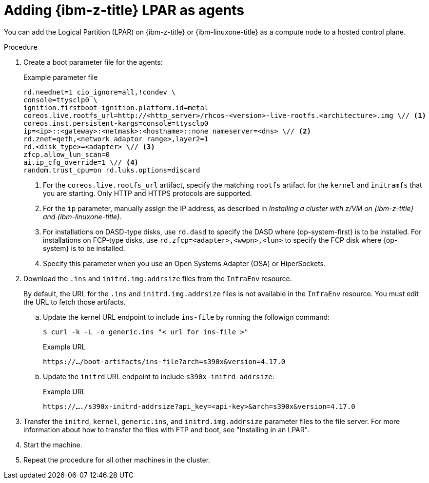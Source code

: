 // Module included in the following assemblies:
//
// * hosted_control_planes/hcp-deploy/hcp-deploy-ibmz.adoc

:_mod-docs-content-type: PROCEDURE
[id="hcp-ibm-z-lpar-agents_{context}"]
= Adding {ibm-z-title} LPAR as agents

You can add the Logical Partition (LPAR) on {ibm-z-title} or {ibm-linuxone-title} as a compute node to a hosted control plane.

.Procedure

. Create a boot parameter file for the agents:
+
.Example parameter file
[source,yaml]
----
rd.neednet=1 cio_ignore=all,!condev \
console=ttysclp0 \
ignition.firstboot ignition.platform.id=metal
coreos.live.rootfs_url=http://<http_server>/rhcos-<version>-live-rootfs.<architecture>.img \// <1>
coreos.inst.persistent-kargs=console=ttysclp0
ip=<ip>::<gateway>:<netmask>:<hostname>::none nameserver=<dns> \// <2>
rd.znet=qeth,<network_adaptor_range>,layer2=1
rd.<disk_type>=<adapter> \// <3>
zfcp.allow_lun_scan=0
ai.ip_cfg_override=1 \// <4>
random.trust_cpu=on rd.luks.options=discard
----
+
<1> For the `coreos.live.rootfs_url` artifact, specify the matching `rootfs` artifact for the `kernel` and `initramfs` that you are starting. Only HTTP and HTTPS protocols are supported.
<2> For the `ip` parameter, manually assign the IP address, as described in _Installing a cluster with z/VM on {ibm-z-title} and {ibm-linuxone-title}_.
<3> For installations on DASD-type disks, use `rd.dasd` to specify the DASD where {op-system-first} is to be installed. For installations on FCP-type disks, use `rd.zfcp=<adapter>,<wwpn>,<lun>` to specify the FCP disk where {op-system} is to be installed.
<4> Specify this parameter when you use an Open Systems Adapter (OSA) or HiperSockets.

. Download the `.ins` and `initrd.img.addrsize` files from the `InfraEnv` resource.
+
By default, the URL for the `.ins` and `initrd.img.addrsize` files is not available in the `InfraEnv` resource. You must edit the URL to fetch those artifacts.
+
.. Update the kernel URL endpoint to include `ins-file` by running the followign command:
+
[source,terminal]
----
$ curl -k -L -o generic.ins "< url for ins-file >"
----
+
.Example URL
[source,yaml]
----
https://…/boot-artifacts/ins-file?arch=s390x&version=4.17.0
----
+
.. Update the `initrd` URL endpoint to include `s390x-initrd-addrsize`:
+
.Example URL
[source,yaml]
----
https://…./s390x-initrd-addrsize?api_key=<api-key>&arch=s390x&version=4.17.0
----

. Transfer the `initrd`, `kernel`, `generic.ins`, and `initrd.img.addrsize` parameter files to the file server. For more information about how to transfer the files with FTP and boot, see "Installing in an LPAR".

. Start the machine.

. Repeat the procedure for all other machines in the cluster.
